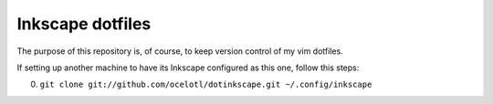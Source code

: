 =================
Inkscape dotfiles
=================

The purpose of this repository is, of course, to keep
version control of my vim dotfiles.

If setting up another machine to have its Inkscape configured
as this one, follow this steps:

0. ``git clone git://github.com/ocelotl/dotinkscape.git ~/.config/inkscape``

